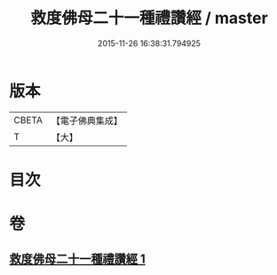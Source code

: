 #+TITLE: 救度佛母二十一種禮讚經 / master
#+DATE: 2015-11-26 16:38:31.794925
* 版本
 |     CBETA|【電子佛典集成】|
 |         T|【大】     |

* 目次
* 卷
** [[file:KR6j0318_001.txt][救度佛母二十一種禮讚經 1]]
